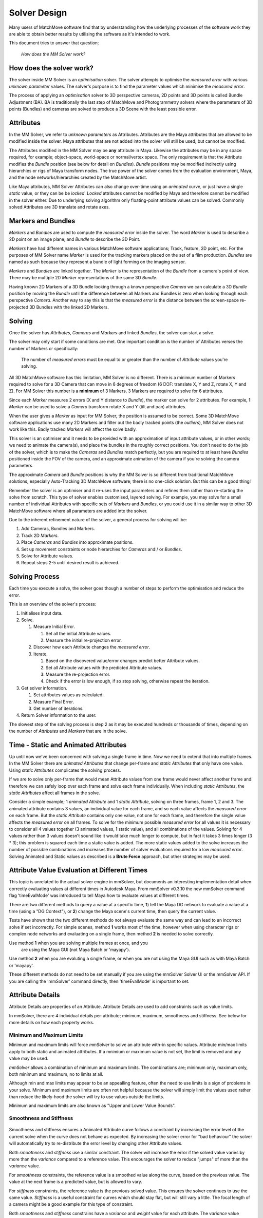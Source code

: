 .. _solver-design-heading:

Solver Design
=============

Many users of MatchMove software find that by understanding how the
underlying processes of the software work they are able to obtain better
results by utilising the software as it's intended to work.

This document tries to answer that question;

   *How does the MM Solver work?*

.. _solver-design-how-does-it-work:

How does the solver work?
-------------------------

The solver inside MM Solver is an *optimisation* solver. The solver
attempts to optimise the *measured error* with various *unknown
parameter* values. The solver's purpose is to find the parameter values
which minimise the *measured error*.

The process of applying an *optimisation* solver to 3D perspective
cameras, 2D points and 3D points is called Bundle Adjustment (BA). BA is
traditionally the last step of MatchMove and Photogrammetry solvers
where the parameters of 3D points (Bundles) and cameras are solved to
produce a 3D Scene with the least possible error.

.. _solver-design-attributes:

Attributes
----------

In the MM Solver, we refer to *unknown parameters* as Attributes.
Attributes are the Maya attributes that are allowed to be modified
inside the solver. Maya attributes that are not added into the solver
will still be used, but cannot be modified.

The Attributes modified in the MM Solver may be **any** attribute in
Maya. Likewise the attributes may be in any space required, for example;
object-space, world-space or normal/vertex space. The only requirement
is that the Attribute modifies the *Bundle* position (see below for
detail on *Bundles*). *Bundle* positions may be modified indirectly
using hierarchies or rigs of Maya transform nodes. The true power of the
solver comes from the evaluation environment, Maya, and the node
networks/hierarchies created by the MatchMove artist.

Like Maya attributes, MM Solver Attributes can also change over-time
using an *animated* curve, or just have a single *static* value, or they
can be be *locked*. *Locked* attributes cannot be modified by Maya and
therefore cannot be modified in the solver either. Due to underlying
solving algorithm only floating-point attribute values can be solved.
Commonly solved Attributes are 3D translate and rotate axes.

.. _solver-design-markers-and-bundles:

Markers and Bundles
-------------------

*Markers* and *Bundles* are used to compute the *measured error* inside
the solver. The word *Marker* is used to describe a 2D point on an image
plane, and *Bundle* to describe the 3D Point.

*Markers* have had different names in various MatchMove software
applications; Track, feature, 2D point, etc. For the purposes of MM
Solver name *Marker* is used for the tracking markers placed on the set
of a film production. *Bundles* are named as such because they represent
a bundle of light forming on the imaging sensor.

*Markers* and *Bundles* are linked together. The *Marker* is the
representation of the *Bundle* from a camera's point of view. There may
be multiple 2D *Marker* representations of the same 3D *Bundle*.

Having known 2D Markers of a 3D Bundle looking through a known
perspective *Camera* we can calculate a 3D *Bundle* position by moving
the *Bundle* until the difference between all Markers and Bundles is
zero when looking through each perspective *Camera*. Another way to say
this is that the *measured error* is the distance between the
screen-space re-projected 3D Bundles with the linked 2D Markers.

.. _solver-design-solving:

Solving
-------

Once the solver has *Attributes*, *Cameras* and *Markers* and linked
*Bundles*, the solver can start a solve.

The solver may only start if some conditions are met. One important
condition is the number of Attributes verses the number of Markers or
specifically:

   The number of *measured errors* must be equal to or greater than the
   number of *Attribute* values you're solving.

All 3D MatchMove software has this limitation, MM Solver is no
different. There is a minimum number of Markers required to solve for a
3D Camera that can move in 6 degrees of freedom (6 DOF: translate X, Y
and Z, rotate X, Y and Z). For MM Solver this number is a **minimum** of
3 Markers. 3 Markers are required to solve for 6 attributes.

Since each *Marker* measures 2 errors (X and Y distance to *Bundle*),
the marker can solve for 2 attributes. For example, 1 *Marker* can be
used to solve a *Camera* transform rotate X and Y (tilt and pan)
attributes.

When the user gives a *Marker* as input for MM Solver, the position is
assumed to be correct. Some 3D MatchMove software applications use many
2D Markers and filter out the badly tracked points (the *outliers*), MM
Solver does not work like this. Badly tracked *Markers* will affect the
solve badly.

This solver is an optimiser and it needs to be provided with an
approximation of input attribute values, or in other words; we need to
animate the camera(s), and place the bundles in the roughly correct
positions. You don't need to do the job of the solver, which is to make
the *Cameras* and *Bundles* match perfectly, but you are required to at
least have *Bundles* positioned inside the FOV of the camera, and an
approximate animation of the camera if you're solving the camera
parameters.

The approximate *Camera* and *Bundle* positions is why the MM Solver is
so different from traditional MatchMove solutions, especially
Auto-Tracking 3D MatchMove software; there is no one-click solution. But
this can be a good thing!

Remember the solver is an optimiser and it re-uses the input parameters
and refines them rather than re-starting the solve from scratch. This
type of solver enables customised, layered solving. For example, you may
solve for a small number of individual Attributes with specific sets of
*Markers* and *Bundles*, or you could use it in a similar way to other
3D MatchMove software where all parameters are added into the solver.

Due to the inherent refinement nature of the solver, a general process
for solving will be:

#. Add Cameras, Bundles and Markers.
#. Track 2D *Markers*.
#. Place *Cameras* and *Bundles* into approximate positions.
#. Set up movement constraints or node hierarchies for *Cameras* and /
   or *Bundles*.
#. Solve for Attribute values.
#. Repeat steps 2-5 until desired result is achieved.

.. _solver-design-solving-process:

Solving Process
---------------

Each time you execute a solve, the solver goes though a number of steps
to perform the optimisation and reduce the error.

This is an overview of the solver's process:

#. Initialises input data.
#. Solve.

   #. Measure Initial Error.

      #. Set all the initial Attribute values.
      #. Measure the initial re-projection error.

   #. Discover how each Attribute changes the *measured error*.
   #. Iterate.

      #. Based on the discovered value/error changes predict better
         Attribute values.
      #. Set all Attribute values with the predicted Attribute values.
      #. Measure the re-projection error.
      #. Check if the error is low enough, if so stop solving, otherwise
         repeat the iteration.

#. Get solver information.

   #. Set attributes values as calculated.
   #. Measure Final Error.
   #. Get number of iterations.

#. Return Solver information to the user.

The slowest step of the solving process is step 2 as it may be executed
hundreds or thousands of times, depending on the number of *Attributes*
and *Markers* that are in the solve.

.. _solver-design-static-and-animated-attributes:

Time - Static and Animated Attributes
-------------------------------------

Up until now we've been concerned with solving a single frame in time.
Now we need to extend that into multiple frames. In the MM Solver there
are *animated Attributes* that change per-frame and *static Attributes*
that only have one value. Using *static Attributes* complicates the
solving process.

If we are to solve only per-frame that would mean Attribute values from
one frame would never affect another frame and therefore we can safely
loop over each frame and solve each frame individually. When including
*static Attributes*, the *static Attributes* affect all frames in the
solve.

Consider a simple example; 1 *animated Attribute* and 1 *static
Attribute*, solving on three frames, frame 1, 2 and 3. The animated
attribute contains 3 values, an individual value for each frame, and so
each value affects the *measured error* on each frame. But the *static
Attribute* contains only one value, not one for each frame, and
therefore the single value affects the *measured error* on all frames.
To solve for the minimum possible *measured error* for all values it is
necessary to consider all 4 values together (3 animated values, 1 static
value), and all combinations of the values. Solving for 4 values rather
than 3 values doesn't sound like it would take much longer to compute,
but in fact it takes 3 times longer (3 \* 3); this problem is squared
each time a static value is added. The more static values added to the
solve increases the number of possible combinations and increases the
number of solver evaluations required for a low *measured error*.
Solving Animated and Static values as described is a **Brute Force**
approach, but other strategies may be used.

.. _solver-design-time-evaluation:

Attribute Value Evaluation at Different Times
---------------------------------------------

This topic is unrelated to the actual solver engine in mmSolver, but
documents an interesting implementation detail when correctly
evaluating values at different times in Autodesk Maya. From mmSolver
v0.3.10 the new mmSolver command flag 'timeEvalMode' was introduced to
tell Maya how to evaluate values at different times.

There are two different methods to query a value at a specific time,
**1**) tell the Maya DG network to evaluate a value at a time (using a
"DG Context"), or **2**) change the Maya scene's current time, then
query the current value.

Tests have shown that the two different methods do not always evaluate
the same way and can lead to an incorrect solve if set
incorrectly. For simple scenes, method **1** works most of the time,
however when using character rigs or complex node networks and
evaluating on a single frame, then method **2** is needed to solve
correctly.

Use method **1** when you are solving multiple frames at once, and you
 are using the Maya GUI (not Maya Batch or 'mayapy').

Use method **2** when you are evaluting a single frame, or
when you are not using the Maya GUI such as with Maya Batch or
'mayapy'.

These different methods do not need to be set manually if you are
using the mmSolver Solver UI or the mmSolver API. If you are calling
the 'mmSolver' command directly, then 'timeEvalMode' is important to
set.

.. _solver-design-attribute-details:

Attribute Details
-----------------

Attribute Details are properties of an Attribute. Attribute Details
are used to add constraints such as value limits.

In mmSolver, there are 4 individual details per-attribute; minimum,
maximum, smoothness and stiffness. See below for more details on how
each property works.

Minimum and Maximum Limits
^^^^^^^^^^^^^^^^^^^^^^^^^^

Minimum and maximum limits will force *mmSolver* to solve an attribute
with-in specific values. Attribute min/max limits apply to both static
and animated attributes. If a mnimium or maximum value is not set, the
limit is removed and any value may be used.

*mmSolver* allows a combination of minimum and maximum limits. The
combinations are; minimum only, maximum only, both minimum and
maximum, no to limits at all.

Although min and max limits may appear to be an appealling feature,
often the need to use limits is a sign of problems in your solve.
Minimum and maximum limits are often not helpful because the solver
will simply limit the values used rather than reduce the likely-hood
the solver will try to use values outside the limits.

Minimum and maximum limits are also known as "Upper and Lower Value
Bounds".

Smoothness and Stiffness
^^^^^^^^^^^^^^^^^^^^^^^^

.. figure:: images/smoothnessConstraintGraph.gif
    :alt: Smoothness Constraint
    :align: center
    :width: 80%

Smoothness and stiffness ensures a Animated Attribute curve follows a
constraint by increasing the error level of the current solve when the
curve does not behave as expected. By increasing the solver error for
"bad behaviour" the solver will automatically try to re-distribute the
error level by changing other Attribute values.

Both *smoothness* and *stiffness* use a similar constraint. The solver
will increase the error if the solved value varies by more than the
*variance* compared to a reference value. This encourages the
solver to reduce "jumps" of more than the *variance* value.

For *smoothness* constraints, the reference value is a smoothed value
along the curve, based on the previous value. The value at the next
frame is a predicted value, but is allowed to vary.

For *stiffness* constraints, the reference value is the previous
solved value. This ensures the solver continues to use the same
value. *Stiffness* is a useful constraint for curves which should stay
flat, but will still vary a little. The focal length of a camera might
be a good example for this type of constraint.

Both *smoothness* and *stiffness* constrains have a *variance* and
*weight* value for each attribute. The *variance* value controls how
much the solver can change from the reference value, if the solver
chooses a value that varies by more than the *variance* a large error
is given to the solver. The *weight* value controls how strong the
constraint is used inside the solver; lower values means the
*stiffness* or *smoothness* has smaller effect, and higher values
increases the effect.

.. _solver-design-solver-strategies:

Solver Strategies
-----------------

Solver strategies are patterns of evaluation that attempt to solve the
input attributes across time while reducing the number of evaluations
and increasing solve quality.

To reduce *measured error*, the ideal strategy for solves with only
animated attributes is the **Per-Frame** strategy, while the ideal
strategy for animated and static attributes is **All Frames**

-  Per-Frame
-  Two Frames (Forward / Backward)
-  Three Frames (Forward / Backward)
-  All Frames (Brute-force)

In practice, a mixture of multiple strategies may be the best approach.

Primary Frames / Root Frames.

#. Extending the baseline
#. Hierarchical merging of sub-sequences
#. Incremental bundle adjustment

.. _solver-design-solver-options:

Solver Options
--------------

Like many solvers, the MM Solver has options, however the options are
hidden from the Solver UI and are set automatically by the Python API.

To explain the Solver Options below an analogy of climbing a mountain,
to reach the peak (top of the mountain) is used. Our goal is to find
the exact parameters that will bring us to the peak of the
mountain. Our position on the mountain tells us how high we are (the
deviation level), and the direction upwards to the top of the mountain
peak (the gradient or mountain slope).

.. figure:: images/algorithm_steepest_decent.png
    :alt: Mountain Climbing
    :align: center
    :width: 80%

    Mountain Climbing with Steepest Decent

.. _solver-design-solver-max-iterations:

Maximum Number of Iterations
^^^^^^^^^^^^^^^^^^^^^^^^^^^^

Value type: ``integer``

This option does not directly control the number of evaluations
the solver may run, but instead controls how many attempts the
solver will try before giving up.

If the solver attempts to solve more than the maximum iterations the
solve will stop.

.. _solver-design-solver-tau:

Tau - Initial Damping Factor
^^^^^^^^^^^^^^^^^^^^^^^^^^^^

Value type: ``float``

The *tau* factor determines whether the solver will try to refine the
current parameters a lot (large tau number), or only a small amount
(small tau number). Values usually range between +0.0 and +1.0.

Larger values should be used when the initial unknown parameters
have high error. This forces the Levenberg-Marquet algorithm to use
steepest-decent, rather than gauss-newton.

"The algorithm is not very sensitive to the choice of 'tau', but
as a rule of thumb, one should use a small value, eg 'tau = 10-6',
if 'the initial parameters' are believed to be a good
approximation to the 'final parameter values'. Otherwise, use 'tau
= 10-3' or even 'tau = 1.0'."

.. _solver-design-solver-delta:

Delta - Amount to Change Parameters
^^^^^^^^^^^^^^^^^^^^^^^^^^^^^^^^^^^

Value type: ``float``

Delta is the amount of change to the guessed parameters at each
iteration.

Each time the solver guesses an unknown parameter value, it adds
or subtracts the 'delta' value from the unknown parameter
value. This changes the magnitude of the parameter values in each
guess. If this value is too small, the change in error level may
not be detected, if this value is too large the solver will
over-estimate and will likely lead to poor convergence (the solver
won't find a good solution).

.. _solver-design-solver-epsilon-one:

Epsilon #1 - Acceptable Gradient Change
^^^^^^^^^^^^^^^^^^^^^^^^^^^^^^^^^^^^^^^

Value type: ``float``

The gradient error (sometimes named epsilon #1) is used to find when
the solver has reached the "top of the mountain peak". The gradient
represents the slope of climbing the mountain. When the solver reaches
a (horizontally) flat area of the mountain, then the gradient is low,
and will stop the solve. When the solver can find a slope (gradient),
then the solver can follow the slope of the mountain and reach the top
of the mountain peak.

At the beginning of a solver iteration, if the solver has not
decreased the gradient by at least this value, the solver gives up
trying to reduce the error any more, and stops solving.

.. _solver-design-solver-epsilon-two:

Epsilon #2 - Acceptable Parameter Change
^^^^^^^^^^^^^^^^^^^^^^^^^^^^^^^^^^^^^^^^

Value type: ``float``

The parameter error (sometimes named epsilon #2) is used to determine
the when the solver can stop changing parameter values because the
new parameter values have not changed enough. Changes to parameters are
able to move the solved solution to different places on the mountain,
if the parameter changes are too small then the solver will stop.

At the beginning of a solver iteration, if the guessed parameters do
not change by at least this value, the solver gives up trying to
reduce the error any more.

.. _solver-design-solver-epsilon-three:

Epsilon #3 - Acceptable Deviation Error
^^^^^^^^^^^^^^^^^^^^^^^^^^^^^^^^^^^^^^^

Value type: ``float``

The deviation error (sometimes named epsilon #3 or deviation) is the
error level that is considered a good solve. To use a mountain
climbing analogy, the *deviation error* is the highest mountain peak
that is good enough for the solver.

At the beginning of a solver iteration, if the error level is below
this value, the solver considers the error to be low enough for the
user's needs and stops trying to reduce the error.

.. _solver-design-solver-auto-diff-type:

Auto-Differencing Type
^^^^^^^^^^^^^^^^^^^^^^

Value type: ``integer``

The strategy used to compute the direction (gradient slope) the solver
should move toward.

.. list-table:: Auto-Differencing Types
   :widths: auto
   :header-rows: 1

   * - Index
     - Name
     - Description

   * - 0
     - ``forward``
     - Fast but not accurate.

   * - 1
     - ``central``
     - More accurate but 1/3rd slower to compute initially.

In practice, the authors of mmSolver have found ``central``
dramatically slows down the solver and does not increase accuracy very
much. It is therefore recommended to use ``forward``.

General Solving Concepts
------------------------

**To be written**

Over-Parameterization
^^^^^^^^^^^^^^^^^^^^^

Parameters-errors ratio is too high.

**To be written**

Plane, Line and Curve Constraints
^^^^^^^^^^^^^^^^^^^^^^^^^^^^^^^^^

**To be written**

.. _solver-faq-heading:

Frequently Asked Questions (FAQ)
--------------------------------

Below are the some common questions and answers.

.. _solver-faq-how-to-get-supported-solver-types:

How do I get the list of supported Solver Types?
^^^^^^^^^^^^^^^^^^^^^^^^^^^^^^^^^^^^^^^^^^^^^^^^

To dynamically get the supported list of solver types, run this Python
command in Maya::

   >>> maya.cmds.loadPlugin('mmSolver')
   >>> maya.cmds.mmSolverType(query=True, list=True)
   [u'1=cminpack_lmdif', u'2=cminpack_lmder']   # Example output.

The full list of solver types supported are listed below. Please note
that depending on compilation, some solver types will not be available.

.. list-table:: Solver Types
   :widths: auto
   :header-rows: 1

   * - Index
     - Name
     - Description

   * - 0
     - ``levmar``
     - This mode is legacy and removed from mmSolver.

   * - 1
     - ``cminpack_lmdif``
     - Use CMinpack_ library with the lmdif_ function.

   * - 2
     - ``cminpack_lmder``
     - Use CMinpack_ library with the lmder_ function.

.. _solver-faq-what-transform-space-is-used-for-solving:

What transform space is used for solving?
^^^^^^^^^^^^^^^^^^^^^^^^^^^^^^^^^^^^^^^^^

*MM Solver* evaluates all *Marker* and *Bundle* screen-space errors in
**world-space**, but solving is not performed in a transform space.
Solving is performed directly on *Attribute* values.

.. _solver-faq-how-to-reduce-attribute-count-with-dag:

How can I use a DAG hierarchy to reduce the number of *Attributes*?
^^^^^^^^^^^^^^^^^^^^^^^^^^^^^^^^^^^^^^^^^^^^^^^^^^^^^^^^^^^^^^^^^^^

**To be written**

.. _solver-faq-how-to-increase-solve-speed:

How can I make my solves faster?
^^^^^^^^^^^^^^^^^^^^^^^^^^^^^^^^

**To be written**

.. _CMinpack:
   http://devernay.free.fr/hacks/cminpack/index.html

.. _lmdif:
   http://devernay.free.fr/hacks/cminpack/lmdif_.html

.. _lmder:
   http://devernay.free.fr/hacks/cminpack/lmder_.html
